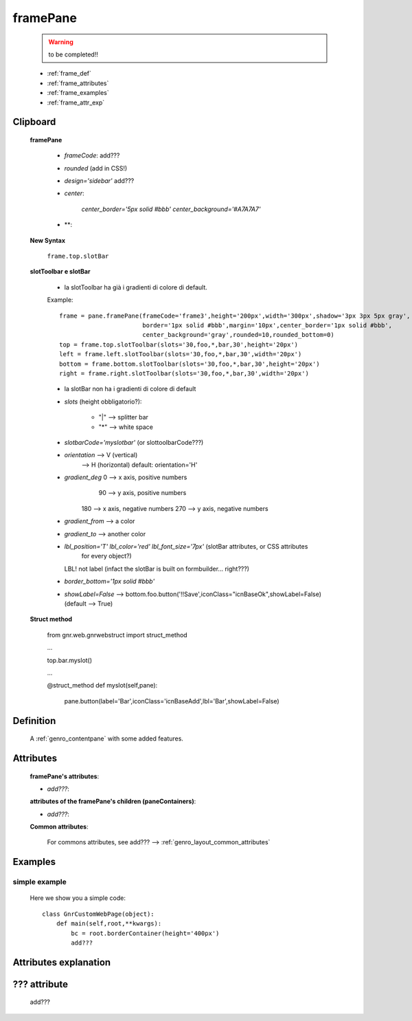.. _genro_framepane:

=========
framePane
=========
    
    .. warning:: to be completed!!
    
    * :ref:`frame_def`
    * :ref:`frame_attributes`
    * :ref:`frame_examples`
    * :ref:`frame_attr_exp`

Clipboard
=========
    
    **framePane**
    
        * *frameCode*: add???
        * *rounded* (add in CSS!)
        * *design='sidebar'* add???
        * *center*:
        
            *center_border='5px solid #bbb'*
            *center_background='#A7A7A7'*
        * **:
    
    **New Syntax**
    
        ``frame.top.slotBar``
    
    **slotToolbar e slotBar**
    
        - la slotToolbar ha già i gradienti di colore di default.
        
        Example::
            
            frame = pane.framePane(frameCode='frame3',height='200px',width='300px',shadow='3px 3px 5px gray',
                                   border='1px solid #bbb',margin='10px',center_border='1px solid #bbb',
                                   center_background='gray',rounded=10,rounded_bottom=0)
            top = frame.top.slotToolbar(slots='30,foo,*,bar,30',height='20px') 
            left = frame.left.slotToolbar(slots='30,foo,*,bar,30',width='20px')  
            bottom = frame.bottom.slotToolbar(slots='30,foo,*,bar,30',height='20px')
            right = frame.right.slotToolbar(slots='30,foo,*,bar,30',width='20px')
            
        - la slotBar non ha i gradienti di colore di default
        
        * *slots* (height obbligatorio?):
        
            * "|" --> splitter bar
            * "*" --> white space
            
        * *slotbarCode='myslotbar'* (or slottoolbarCode???)
        
        * *orientation* --> V (vertical)
                        --> H (horizontal) default: orientation='H'
        
        * *gradient_deg* 0 --> x axis, positive numbers
                        90 --> y axis, positive numbers
                       180 --> x axis, negative numbers
                       270 --> y axis, negative numbers
                       
        * *gradient_from* --> a color
        * *gradient_to* --> another color
        * *lbl_position='T'* *lbl_color='red'* *lbl_font_size='7px'* (slotBar attributes, or CSS attributes
                                                                      for every object?)
          LBL! not label (infact the slotBar is built on formbuilder... right???)
        * *border_bottom='1px solid #bbb'*
        * *showLabel=False* --> bottom.foo.button('!!Save',iconClass="icnBaseOk",showLabel=False) (default --> True)
        
    **Struct method**
        
        from gnr.web.gnrwebstruct import struct_method
        
        ...
        
        top.bar.myslot()
        
        ...
        
        @struct_method
        def myslot(self,pane):
            pane.button(label='Bar',iconClass='icnBaseAdd',lbl='Bar',showLabel=False)
            
.. _frame_def:

Definition
==========
    
    A :ref:`genro_contentpane` with some added features.
    
.. _frame_attributes:

Attributes
==========
    
    **framePane's attributes**:
    
    * *add???*:
    
    **attributes of the framePane's children (paneContainers)**:
    
    * *add???*:
    
    .. _border-common-attributes:
    
    **Common attributes**:
    
        For commons attributes, see add??? --> :ref:`genro_layout_common_attributes`
        
.. _frame_examples:

Examples
========

.. _frame_examples_simple:

simple example
--------------

    Here we show you a simple code::
        
        class GnrCustomWebPage(object):
            def main(self,root,**kwargs):
                bc = root.borderContainer(height='400px')
                add???
                
.. _frame_attr_exp:

Attributes explanation
======================

.. _frame_???:

??? attribute
=============

    add???
